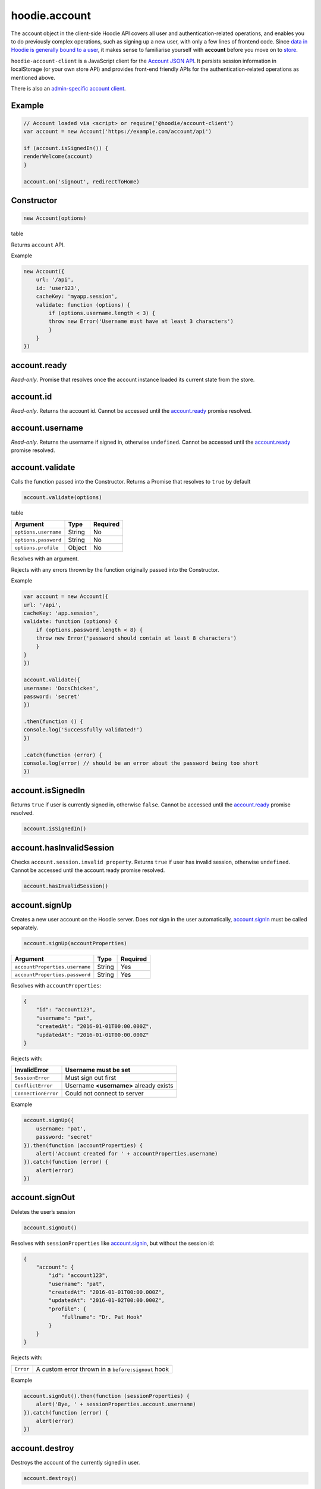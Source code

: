hoodie.account
==============

The account object in the client-side Hoodie API covers all user and
authentication-related operations, and enables you to do previously
complex operations, such as signing up a new user, with only a few lines
of frontend code. Since `data in Hoodie is generally bound to a
user </camp/hoodieverse/glossary.html#private-user-store>`__, it makes
sense to familiarise yourself with **account** before you move on to
`store </camp/techdocs/api/client/hoodie.store.html>`__.

``hoodie-account-client`` is a JavaScript client for the 
`Account JSON API <http://docs.accountjsonapi.apiary.io/>`_. 
It persists session information in localStorage (or your own store API) and 
provides front-end friendly APIs for the authentication-related operations as 
mentioned above.

There is also an `admin-specific account client 
<https://github.com/hoodiehq/hoodie-account-client/blob/master/admin>`_.

Example
-------

.. code:: js

    // Account loaded via <script> or require('@hoodie/account-client')
    var account = new Account('https://example.com/account/api')

    if (account.isSignedIn()) {
    renderWelcome(account)
    }

    account.on('signout', redirectToHome)

Constructor
-----------

.. code:: js

    new Account(options)

table

Returns ``account`` API.

Example

.. code:: js

    new Account({
        url: '/api',
        id: 'user123',
        cacheKey: 'myapp.session',
        validate: function (options) {
            if (options.username.length < 3) {
            throw new Error('Username must have at least 3 characters')
            }
        }
    })

account.ready
-------------

`Read-only`. Promise that resolves once the account instance loaded its current state from the store.

account.id
----------

`Read-only`. Returns the account id. Cannot be accessed until the `account.ready <https://github.com/hoodiehq/hoodie-account-client#accountready>`_ promise resolved.

account.username
----------------

`Read-only`. Returns the username if signed in, otherwise ``undefined``. Cannot be accessed until the `account.ready <https://github.com/hoodiehq/hoodie-account-client#accountready>`_ promise resolved.

account.validate
----------------

Calls the function passed into the Constructor. Returns a Promise that resolves to ``true`` by default

.. code:: js

    account.validate(options)

table

+----------------------+-------------+-------------+
| Argument             | Type        | Required    |
+======================+=============+=============+
| ``options.username`` | String      | No          |
+----------------------+-------------+-------------+
| ``options.password`` | String      | No          |
+----------------------+-------------+-------------+
| ``options.profile``  | Object      | No          |
+----------------------+-------------+-------------+

Resolves with an argument.

Rejects with any errors thrown by the function originally passed into the Constructor.

Example

.. code:: js

    var account = new Account({
    url: '/api',
    cacheKey: 'app.session',
    validate: function (options) {
        if (options.password.length < 8) {
        throw new Error('password should contain at least 8 characters')
        }
    }
    })

    account.validate({
    username: 'DocsChicken',
    password: 'secret'
    })

    .then(function () {
    console.log('Successfully validated!')
    })

    .catch(function (error) {
    console.log(error) // should be an error about the password being too short
    })

account.isSignedIn
------------------

Returns ``true`` if user is currently signed in, otherwise ``false``. 
Cannot be accessed until the `account.ready <https://github.com/hoodiehq/hoodie-account-client#accountready>`_ promise resolved.

.. code:: js

    account.isSignedIn()

account.hasInvalidSession
-------------------------

Checks ``account.session.invalid property``. Returns ``true`` 
if user has invalid session, otherwise ``undefined``. 
Cannot be accessed until the account.ready promise resolved.

.. code:: js

    account.hasInvalidSession()

account.signUp
--------------

Creates a new user account on the Hoodie server. 
Does `not` sign in the user automatically, `account.signIn <https://github.com/hoodiehq/hoodie-account-client#accountsignin>`_ must be called separately.

.. code:: js

    account.signUp(accountProperties)

+--------------------------------+---------+----------+
| Argument                       | Type    | Required |
+================================+=========+==========+
| ``accountProperties.username`` | String  | Yes      |
+--------------------------------+---------+----------+
| ``accountProperties.password`` | String  | Yes      |
+--------------------------------+---------+----------+

Resolves with ``accountProperties``:

.. code:: json

    {
        "id": "account123",
        "username": "pat",
        "createdAt": "2016-01-01T00:00.000Z",
        "updatedAt": "2016-01-01T00:00.000Z"
    }

Rejects with:

+----------------------+-----------------------------------------+
| InvalidError	       | Username must be set                    |
+======================+=========================================+
| ``SessionError``     | Must sign out first                     |
+----------------------+-----------------------------------------+
| ``ConflictError``    | Username **<username>** already exists  |
+----------------------+-----------------------------------------+
| ``ConnectionError``  | Could not connect to server             |
+----------------------+-----------------------------------------+

Example

.. code:: js

    account.signUp({
        username: 'pat',
        password: 'secret'
    }).then(function (accountProperties) {
        alert('Account created for ' + accountProperties.username)
    }).catch(function (error) {
        alert(error)
    })

account.signOut
---------------

Deletes the user’s session

.. code:: js

    account.signOut()

Resolves with ``sessionProperties`` like `account.signin <https://github.com/hoodiehq/hoodie-account-client#accountsignin>`_, but without the session id:

.. code:: json

    {
        "account": {
            "id": "account123",
            "username": "pat",
            "createdAt": "2016-01-01T00:00.000Z",
            "updatedAt": "2016-01-02T00:00.000Z",
            "profile": {
                "fullname": "Dr. Pat Hook"
            }
        }
    }

Rejects with:

+-----------+------------------------------------------------------+
| ``Error`` | A custom error thrown in a ``before:signout`` hook   |
+-----------+------------------------------------------------------+

Example

.. code:: js

    account.signOut().then(function (sessionProperties) {
        alert('Bye, ' + sessionProperties.account.username)
    }).catch(function (error) {
        alert(error)
    })

account.destroy
---------------

Destroys the account of the currently signed in user.

.. code:: js

    account.destroy()

Resolves with ``sessionProperties`` like `account.signin <https://github.com/hoodiehq/hoodie-account-client#accountsignin>`_, but without the session id:

.. code:: json

    {
        "account": {
            "id": "account123",
            "username": "pat",
            "createdAt": "2016-01-01T00:00.000Z",
            "updatedAt": "2016-01-02T00:00.000Z",
            "profile": {
                "fullname": "Dr. Pat Hook"
            }
        }
    }

Rejects with:

+---------------------+----------------------------------------------------+
| ``Error``           | A custom error thrown in a ``before:destroy`` hook |
+---------------------+----------------------------------------------------+
| ``ConnectionError`` | Could not connect to server                        |
+---------------------+----------------------------------------------------+

Example

.. code::

    account.destroy().then(function (sessionProperties) {
        alert('Bye, ' + sessionProperties.account.username)
    }).catch(function (error) {
        alert(error)
    })

account.get
-----------

Returns account properties from local cache. Cannot be accessed until the `account.ready <https://github.com/hoodiehq/hoodie-account-client#accountready>`_ promise resolved.

.. code:: js

    account.get(properties)

+-----------------+------------------------------------+---------------------------------------------------------------------------------------------------------+------------+
| Argument        | Type                               | Description                                                                                             | Required   |
+=================+====================================+=========================================================================================================+============+
| ``properties``  | String or Array of strings         | When String, only this property gets returned. If array of strings, only passed properties get returned | No         |
+-----------------+------------------------------------+---------------------------------------------------------------------------------------------------------+------------+

Returns object with account properties, or ``undefined`` if not signed in.

Examples

.. code:: js

    var properties = account.get()
    alert('You signed up at ' + properties.createdAt)
    var createdAt = account.get('createdAt')
    alert('You signed up at ' + createdAt)
    var properties = account.get(['createdAt', 'updatedAt'])
    alert('You signed up at ' + properties.createdAt)

account.fetch
-------------

Fetches account properties from server.

.. code:: js

    account.fetch(properties)

+----------------+----------------------------+------------------------------------------------------------------------------------------------------------------------------------------------------------------------------+-------------+
| Argument       | Type                       | Description                                                                                                                                                                  | Required    |
+================+============================+==============================================================================================================================================================================+=============+
| ``properties`` | String or Array of strings | When String, only this property gets returned. If array of strings, only passed properties get returned. Property names can have '.' separators to return nested properties. | No          |
+----------------+----------------------------+------------------------------------------------------------------------------------------------------------------------------------------------------------------------------+-------------+

Resolves with ``accountProperties``:

.. code:: json

    {
        "id": "account123",
        "username": "pat",
        "createdAt": "2016-01-01T00:00.000Z",
        "updatedAt": "2016-01-02T00:00.000Z"
    }

Rejects with:

+---------------------------+------------------------------+
| ``UnauthenticatedError``  | Session is invalid           |
+---------------------------+------------------------------+
| ``ConnectionError``       | Could not connect to server  |
+---------------------------+------------------------------+

Examples

.. code:: js

    account.fetch().then(function (properties) {
        alert('You signed up at ' + properties.createdAt)
    })
    account.fetch('createdAt').then(function (createdAt) {
        alert('You signed up at ' + createdAt)
    })
    account.fetch(['createdAt', 'updatedAt']).then(function (properties) {
        alert('You signed up at ' + properties.createdAt)
    })

account.update
--------------

Update account properties on server and local cache

.. code:: js

    account.update(changedProperties)

+-----------------------+-----------+--------------------------------------------------------------------------------+----------+
| Argument              | Type      | Description                                                                    | Required |
+=======================+===========+================================================================================+==========+
| ``changedProperties`` | Object    | Object of properties & values that changed. Other properties remain unchanged. | No       |
+-----------------------+-----------+--------------------------------------------------------------------------------+----------+

Resolves with accountProperties:

.. code:: json

    {
        "id": "account123",
        "username": "pat",
        "createdAt": "2016-01-01T00:00.000Z",
        "updatedAt": "2016-01-01T00:00.000Z"
    }

Rejects with:

+--------------------------+----------------------------------------+
| ``UnauthenticatedError`` | Session is invalid                     |
+--------------------------+----------------------------------------+
| ``InvalidError``         | Custom validation error                |
+--------------------------+----------------------------------------+
| ``ConflictError``        | Username **<username>** already exists |
+--------------------------+----------------------------------------+
| ``ConnectionError``      | Could not connect to server            |
+--------------------------+----------------------------------------+

Example

.. code:: json

    account.update({username: 'treetrunks'}).then(function (properties) {
        alert('You are now known as ' + properties.username)
    })